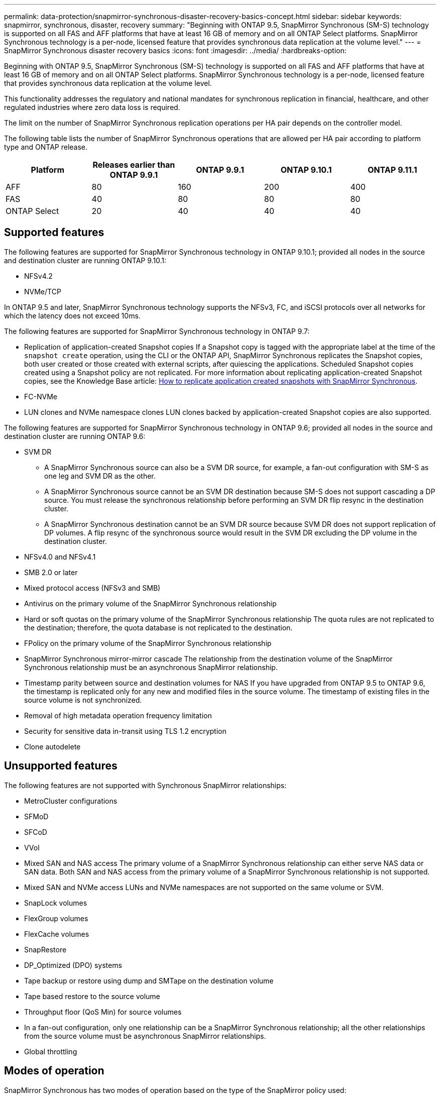 ---
permalink: data-protection/snapmirror-synchronous-disaster-recovery-basics-concept.html
sidebar: sidebar
keywords: snapmirror, synchronous, disaster, recovery
summary: "Beginning with ONTAP 9.5, SnapMirror Synchronous (SM-S) technology is supported on all FAS and AFF platforms that have at least 16 GB of memory and on all ONTAP Select platforms. SnapMirror Synchronous technology is a per-node, licensed feature that provides synchronous data replication at the volume level."
---
= SnapMirror Synchronous disaster recovery basics
:icons: font
:imagesdir: ../media/
:hardbreaks-option:

[.lead]
Beginning with ONTAP 9.5, SnapMirror Synchronous (SM-S) technology is supported on all FAS and AFF platforms that have at least 16 GB of memory and on all ONTAP Select platforms. SnapMirror Synchronous technology is a per-node, licensed feature that provides synchronous data replication at the volume level.

This functionality addresses the regulatory and national mandates for synchronous replication in financial, healthcare, and other regulated industries where zero data loss is required.

The limit on the number of SnapMirror Synchronous replication operations per HA pair depends on the controller model.

The following table lists the number of SnapMirror Synchronous operations that are allowed per HA pair according to platform type and ONTAP release.

|===

h| Platform h| Releases earlier than ONTAP 9.9.1 h| ONTAP 9.9.1 h| ONTAP 9.10.1 h| ONTAP 9.11.1
a|
AFF
a|
80
a|
160
a|
200
a|
400
a|
FAS
a|
40
a|
80
a|
80
a|
80
a|
ONTAP Select
a|
20
a|
40
a|
40
a|
40
|===

== Supported features

The following features are supported for SnapMirror Synchronous technology in ONTAP 9.10.1; provided all nodes in the source and destination cluster are running ONTAP 9.10.1:

* NFSv4.2
* NVMe/TCP

In ONTAP 9.5 and later, SnapMirror Synchronous technology supports the NFSv3, FC, and iSCSI protocols over all networks for which the latency does not exceed 10ms.

The following features are supported for SnapMirror Synchronous technology in ONTAP 9.7:

* Replication of application-created Snapshot copies
If a Snapshot copy is tagged with the appropriate label at the time of the `snapshot create` operation, using the CLI or the ONTAP API, SnapMirror Synchronous replicates the Snapshot copies, both user created or those created with external scripts, after quiescing the applications. Scheduled Snapshot copies created using a Snapshot policy are not replicated. For more information about replicating application-created Snapshot copies, see the Knowledge Base article: link:https://kb.netapp.com/Advice_and_Troubleshooting/Data_Protection_and_Security/SnapMirror/How_to_replicate_application_created_snapshots_with_SnapMirror_Synchronous[How to replicate application created snapshots with SnapMirror Synchronous^].

* FC-NVMe
* LUN clones and NVMe namespace clones
LUN clones backed by application-created Snapshot copies are also supported.

The following features are supported for SnapMirror Synchronous technology in ONTAP 9.6; provided all nodes in the source and destination cluster are running ONTAP 9.6:

* SVM DR
** A SnapMirror Synchronous source can also be a SVM DR source, for example, a fan-out configuration with SM-S as one leg and SVM DR as the other.
** A SnapMirror Synchronous source cannot be an SVM DR destination because SM-S does not support cascading a DP source.
You must release the synchronous relationship before performing an SVM DR flip resync in the destination cluster.

** A SnapMirror Synchronous destination cannot be an SVM DR source because SVM DR does not support replication of DP volumes.
A flip resync of the synchronous source would result in the SVM DR excluding the DP volume in the destination cluster.

* NFSv4.0 and NFSv4.1
* SMB 2.0 or later
* Mixed protocol access (NFSv3 and SMB)
* Antivirus on the primary volume of the SnapMirror Synchronous relationship
* Hard or soft quotas on the primary volume of the SnapMirror Synchronous relationship
The quota rules are not replicated to the destination; therefore, the quota database is not replicated to the destination.

* FPolicy on the primary volume of the SnapMirror Synchronous relationship
* SnapMirror Synchronous mirror-mirror cascade
The relationship from the destination volume of the SnapMirror Synchronous relationship must be an asynchronous SnapMirror relationship.

* Timestamp parity between source and destination volumes for NAS
If you have upgraded from ONTAP 9.5 to ONTAP 9.6, the timestamp is replicated only for any new and modified files in the source volume. The timestamp of existing files in the source volume is not synchronized.

* Removal of high metadata operation frequency limitation
* Security for sensitive data in-transit using TLS 1.2 encryption
* Clone autodelete

== Unsupported features

The following features are not supported with Synchronous SnapMirror relationships:

* MetroCluster configurations
* SFMoD
* SFCoD
* VVol
* Mixed SAN and NAS access
The primary volume of a SnapMirror Synchronous relationship can either serve NAS data or SAN data. Both SAN and NAS access from the primary volume of a SnapMirror Synchronous relationship is not supported.

* Mixed SAN and NVMe access
LUNs and NVMe namespaces are not supported on the same volume or SVM.

* SnapLock volumes
* FlexGroup volumes
* FlexCache volumes
* SnapRestore
* DP_Optimized (DPO) systems
* Tape backup or restore using dump and SMTape on the destination volume
* Tape based restore to the source volume
* Throughput floor (QoS Min) for source volumes
* In a fan-out configuration, only one relationship can be a SnapMirror Synchronous relationship; all the other relationships from the source volume must be asynchronous SnapMirror relationships.
* Global throttling

== Modes of operation

SnapMirror Synchronous has two modes of operation based on the type of the SnapMirror policy used:

* *Sync mode*
In Sync mode, application I/O operations are sent in parallel to the primary and secondary
storage systems. If the write to the secondary storage is not completed for any reason, the application is allowed to continue writing to the primary storage. When the error condition is corrected, SnapMirror Synchronous technology automatically resynchronizes with the secondary storage and resumes replicating from primary storage to secondary storage in Synchronous mode.
In Sync mode, RPO=0 and RTO is very low until a secondary replication failure occurs at which time RPO and RTO become indeterminate, but equal the time to repair the issue that caused secondary replication to fail and for the resync to complete.

* *StrictSync mode*
SnapMirror Synchronous can optionally operate in StrictSync mode. If the write to the secondary storage is not completed for any reason, the application I/O fails, thereby ensuring that the primary and secondary storage are identical. Application I/O to the primary resumes only after the SnapMirror relationship returns to the `InSync` status. If the primary storage fails, application I/O can be resumed on the secondary storage, after failover, with no loss of data.
In StrictSync mode RPO is always zero, and RTO is very low.

== Relationship status

The status of a SnapMirror Synchronous relationship is always in the `InSync` status during normal operation. If the SnapMirror transfer fails for any reason, the destination is not in sync with the source and can go to the `OutofSync` status.

For SnapMirror Synchronous relationships, the system automatically checks the relationship status (`InSync` or `OutofSync`) at a fixed interval. If the relationship status is `OutofSync`, ONTAP automatically triggers the auto resync process to bring back the relationship to the `InSync` status. Auto resync is triggered only if the transfer fails due to any operation, such as unplanned storage failover at source or destination or a network outage. User-initiated operations such as `snapmirror quiesce` and `snapmirror break` do not trigger auto resync.

If the relationship status becomes `OutofSync` for a SnapMirror Synchronous relationship in the StrictSync mode, all I/O operations to the primary volume are stopped. The `OutofSync` state for SnapMirror Synchronous relationship in the Sync mode is not disruptive to the primary and I/O operations are allowed on the primary volume.

.Related information

http://www.netapp.com/us/media/tr-4733.pdf[NetApp Technical Report 4733: SnapMirror Synchronous for ONTAP 9.11.1^]

// 2021-11-18, add new supported and unsupported features for ONTAP 9.10.1
// 3 Feb 2022, BURT 1436974
// 2022-31-3, update limits table for ONTAP 9.11.1
// 25 april 2022, BURT 1419781
// 2022-5-5, update table headings
// 2022-5-19, update supported features in 9.10.1 per TME
// 2022-7-28. issue #593, changed to match TR and verified with Krishna Murthy
// 2022-8-8, BURT 1495505